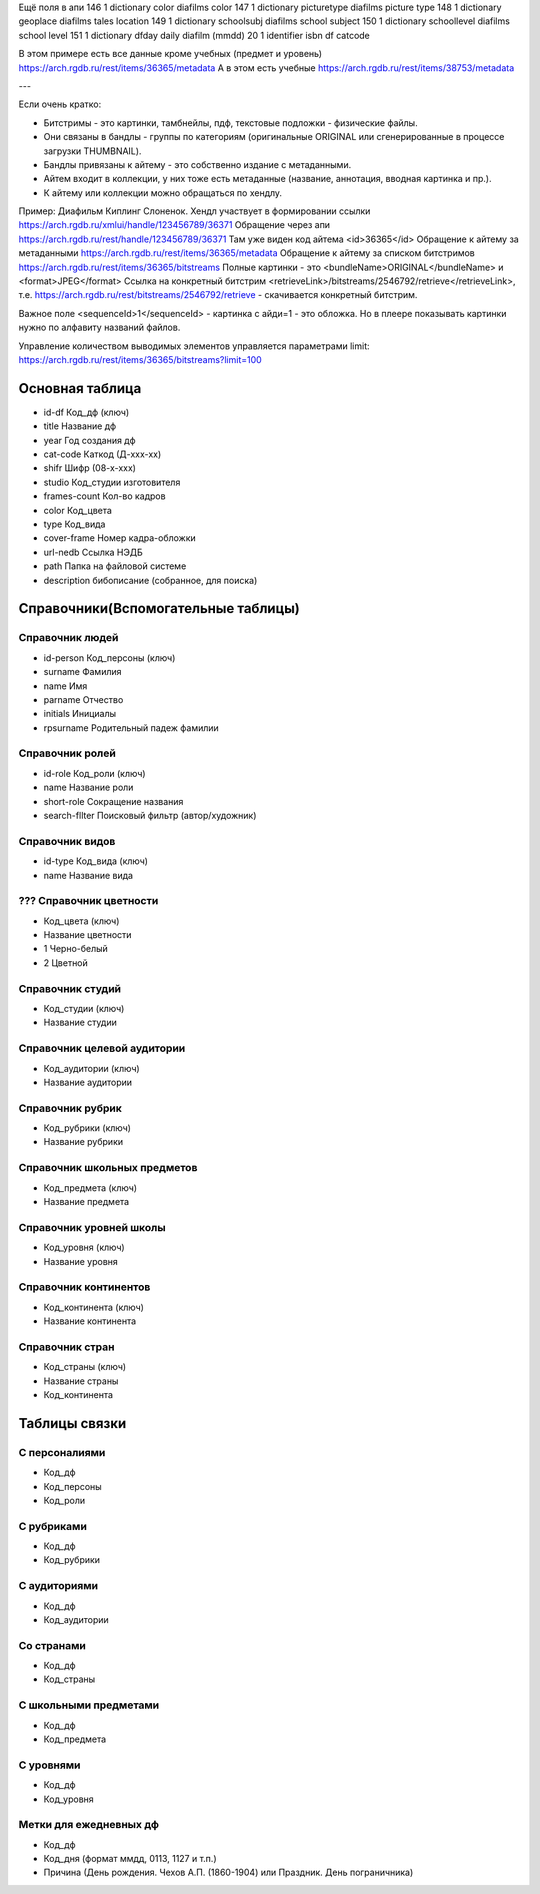 Ещё поля в апи
146  1  dictionary  color  diafilms color
147  1  dictionary  picturetype  diafilms picture type
148  1  dictionary  geoplace  diafilms tales location
149  1  dictionary  schoolsubj  diafilms school subject
150  1  dictionary  schoollevel  diafilms school level
151  1  dictionary  dfday  daily diafilm (mmdd)
20  1  identifier  isbn  df catcode

В этом примере есть все данные кроме учебных (предмет и уровень)
https://arch.rgdb.ru/rest/items/36365/metadata
А в этом есть учебные
https://arch.rgdb.ru/rest/items/38753/metadata

---

Если очень кратко:

* Битстримы - это картинки, тамбнейлы, пдф, текстовые подложки - физические файлы.
* Они связаны в бандлы - группы по категориям (оригинальные ORIGINAL или сгенерированные в процессе загрузки THUMBNAIL).
* Бандлы привязаны к айтему - это собственно издание с метаданными.
* Айтем входит в коллекции, у них тоже есть метаданные (название, аннотация, вводная картинка и пр.).
* К айтему или коллекции можно обращаться по хендлу.

Пример: Диафильм Киплинг Слоненок.
Хендл участвует в формировании ссылки https://arch.rgdb.ru/xmlui/handle/123456789/36371
Обращение через апи https://arch.rgdb.ru/rest/handle/123456789/36371
Там уже виден код айтема <id>36365</id>
Обращение к айтему за метаданными https://arch.rgdb.ru/rest/items/36365/metadata
Обращение к айтему за списком битстримов https://arch.rgdb.ru/rest/items/36365/bitstreams
Полные картинки - это <bundleName>ORIGINAL</bundleName> и <format>JPEG</format>
Ссылка на конкретный битстрим <retrieveLink>/bitstreams/2546792/retrieve</retrieveLink>,
т.е. https://arch.rgdb.ru/rest/bitstreams/2546792/retrieve - скачивается конкретный битстрим.

Важное поле <sequenceId>1</sequenceId> - картинка с айди=1 - это обложка.
Но в плеере показывать картинки нужно по алфавиту названий файлов.

Управление количеством выводимых элементов управляется параметрами limit:
https://arch.rgdb.ru/rest/items/36365/bitstreams?limit=100

Основная таблица
----------------

* id-df 	Код_дф (ключ)
* title		Название дф
* year		Год создания дф
* cat-сode	Каткод (Д-ххх-хх)
* shifr		Шифр (08-х-ххх)
* studio		Код_студии изготовителя
* frames-сount	Кол-во кадров
* color		Код_цвета
* type		Код_вида
* cover-frame	Номер кадра-обложки
* url-nedb	Ссылка НЭДБ
* path		Папка на файловой системе
* description	бибописание (собранное, для поиска)

Справочники(Вспомогательные таблицы)
------------------------------------

Справочник людей
================

* id-person Код_персоны (ключ)
* surname	 Фамилия
* name		 Имя
* parname	 Отчество
* initials 		Инициалы
* rpsurname	Родительный падеж фамилии

Справочник ролей
================

* id-role		Код_роли (ключ)
* name		Название роли
* short-role	Сокращение названия
* search-fllter		Поисковый фильтр (автор/художник)

Справочник видов
================

* id-type	Код_вида (ключ)
* name		Название вида

??? Справочник цветности
========================

* Код_цвета (ключ)
* Название цветности
* 1 Черно-белый
* 2 Цветной

Справочник студий
=================

* Код_студии (ключ)
* Название студии

Справочник целевой аудитории
============================

* Код_аудитории (ключ)
* Название аудитории

Справочник рубрик
=================

* Код_рубрики (ключ)
* Название рубрики

Справочник школьных предметов
=============================

* Код_предмета (ключ)
* Название предмета

Справочник уровней школы
========================

* Код_уровня (ключ)
* Название уровня

Справочник континентов
======================

* Код_континента (ключ)
* Название континента

Справочник стран
================

* Код_страны (ключ)
* Название страны
* Код_континента

Таблицы связки
--------------

С персоналиями
==============

* Код_дф
* Код_персоны
* Код_роли

С рубриками
===========

* Код_дф
* Код_рубрики

С аудиториями
=============

* Код_дф
* Код_аудитории

Со странами
===========

* Код_дф
* Код_страны

С школьными предметами
======================

* Код_дф
* Код_предмета

С уровнями
==========

* Код_дф
* Код_уровня

Метки для ежедневных дф
=======================

* Код_дф
* Код_дня (формат ммдд, 0113, 1127 и т.п.)
* Причина (День рождения. Чехов А.П. (1860-1904) или Праздник. День пограничника)
